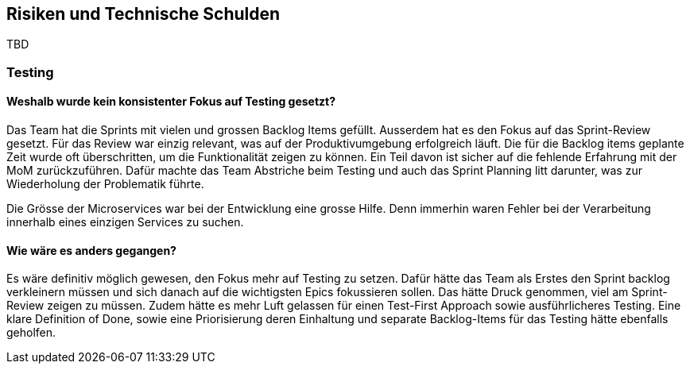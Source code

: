 ifndef::imagesdir[:imagesdir: ../images]

// TODO: Listen Sie hier Entscheidungen zu Architektur, Design, Modularisierung, Implementation, und Testing auf, welche später zu
// Problemen, Einschränkungen oder Mehraufwand in der Verwendung oder Weiterentwicklung der Umsetzung führen können.

[[section-technical-risks]]
== Risiken und Technische Schulden

TBD

===  Testing
==== Weshalb wurde kein konsistenter Fokus auf Testing gesetzt?

Das Team hat die Sprints mit vielen und grossen Backlog Items gefüllt. Ausserdem hat es den Fokus auf das Sprint-Review gesetzt. Für das Review war einzig relevant, was auf der Produktivumgebung erfolgreich läuft. Die für die Backlog items geplante Zeit wurde oft überschritten, um die Funktionalität zeigen zu können. Ein Teil davon ist sicher auf die fehlende Erfahrung mit der MoM zurückzuführen. Dafür machte das Team Abstriche beim Testing und auch das Sprint Planning litt darunter, was zur Wiederholung der Problematik führte.

Die Grösse der Microservices war bei der Entwicklung eine grosse Hilfe. Denn immerhin waren Fehler bei der Verarbeitung innerhalb eines einzigen Services zu suchen.

==== Wie wäre es anders gegangen?
Es wäre definitiv möglich gewesen, den Fokus mehr auf Testing zu setzen. Dafür hätte das Team als Erstes den Sprint backlog verkleinern müssen und sich danach auf die wichtigsten Epics fokussieren sollen. Das hätte Druck genommen, viel am Sprint-Review zeigen zu müssen. Zudem hätte es mehr Luft gelassen für einen Test-First Approach sowie ausführlicheres Testing. Eine klare Definition of Done, sowie eine Priorisierung deren Einhaltung und separate Backlog-Items für das Testing hätte ebenfalls geholfen.